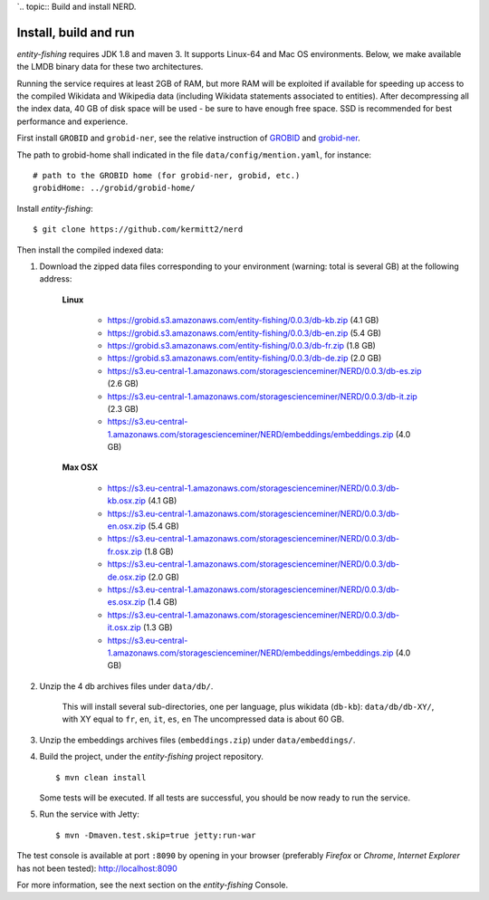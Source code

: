 `.. topic:: Build and install NERD.

Install, build and run
======================

*entity-fishing* requires JDK 1.8 and maven 3. It supports Linux-64 and Mac OS environments. Below, we make available the LMDB binary data for these two architectures. 

Running the service requires at least 2GB of RAM, but more RAM will be exploited if available for speeding up access to the compiled Wikidata and Wikipedia data (including Wikidata statements associated to entities).
After decompressing all the index data, 40 GB of disk space will be used - be sure to have enough free space. SSD is recommended for best performance and experience.

First install ``GROBID`` and ``grobid-ner``, see the relative instruction of `GROBID <http://github.com/kermitt2/grobid>`_ and `grobid-ner <http://github.com/kermitt2/grobid-ner>`_.

The path to grobid-home shall indicated in the file ``data/config/mention.yaml``, for instance:
::
   # path to the GROBID home (for grobid-ner, grobid, etc.)
   grobidHome: ../grobid/grobid-home/

Install *entity-fishing*:
::
   $ git clone https://github.com/kermitt2/nerd


Then install the compiled indexed data:

#. Download the zipped data files corresponding to your environment (warning: total is several GB) at the following address:

    **Linux**

        - https://grobid.s3.amazonaws.com/entity-fishing/0.0.3/db-kb.zip (4.1 GB)

        - https://grobid.s3.amazonaws.com/entity-fishing/0.0.3/db-en.zip (5.4 GB)

        - https://grobid.s3.amazonaws.com/entity-fishing/0.0.3/db-fr.zip (1.8 GB)

        - https://grobid.s3.amazonaws.com/entity-fishing/0.0.3/db-de.zip (2.0 GB)

        - https://s3.eu-central-1.amazonaws.com/storagescienceminer/NERD/0.0.3/db-es.zip (2.6 GB)

        - https://s3.eu-central-1.amazonaws.com/storagescienceminer/NERD/0.0.3/db-it.zip (2.3 GB)

        - https://s3.eu-central-1.amazonaws.com/storagescienceminer/NERD/embeddings/embeddings.zip (4.0 GB)

    **Max OSX**

        - https://s3.eu-central-1.amazonaws.com/storagescienceminer/NERD/0.0.3/db-kb.osx.zip (4.1 GB)

        - https://s3.eu-central-1.amazonaws.com/storagescienceminer/NERD/0.0.3/db-en.osx.zip (5.4 GB)

        - https://s3.eu-central-1.amazonaws.com/storagescienceminer/NERD/0.0.3/db-fr.osx.zip (1.8 GB)

        - https://s3.eu-central-1.amazonaws.com/storagescienceminer/NERD/0.0.3/db-de.osx.zip (2.0 GB)

        - https://s3.eu-central-1.amazonaws.com/storagescienceminer/NERD/0.0.3/db-es.osx.zip (1.4 GB)

        - https://s3.eu-central-1.amazonaws.com/storagescienceminer/NERD/0.0.3/db-it.osx.zip (1.3 GB)

        - https://s3.eu-central-1.amazonaws.com/storagescienceminer/NERD/embeddings/embeddings.zip (4.0 GB)


#. Unzip the 4 db archives files under ``data/db/``.

    This will install several sub-directories, one per language, plus wikidata (``db-kb``): ``data/db/db-XY/``, with XY equal to ``fr``, ``en``, ``it``, ``es``, ``en``
    The uncompressed data is about 60 GB.

#. Unzip the embeddings archives files (``embeddings.zip``) under ``data/embeddings/``.

#. Build the project, under the *entity-fishing* project repository.
   ::
      $ mvn clean install

   Some tests will be executed. If all tests are successful, you should be now ready to run the service.

#. Run the service with Jetty:
   ::
      $ mvn -Dmaven.test.skip=true jetty:run-war

The test console is available at port ``:8090`` by opening in your browser (preferably *Firefox* or *Chrome*, *Internet Explorer* has not been tested): http://localhost:8090

For more information, see the next section on the *entity-fishing* Console.
